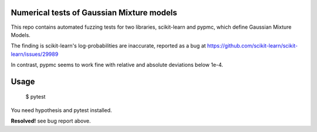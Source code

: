 Numerical tests of Gaussian Mixture models
-------------------------------------------

This repo contains automated fuzzing tests for two libraries,
scikit-learn and pypmc, which define Gaussian Mixture Models.

The finding is scikit-learn's log-probabilities are 
inaccurate, reported as a bug at
https://github.com/scikit-learn/scikit-learn/issues/29989

In contrast, pypmc seems to work fine with relative and absolute
deviations below 1e-4.

Usage
------

    $ pytest

You need hypothesis and pytest installed.


**Resolved!**
see bug report above.

